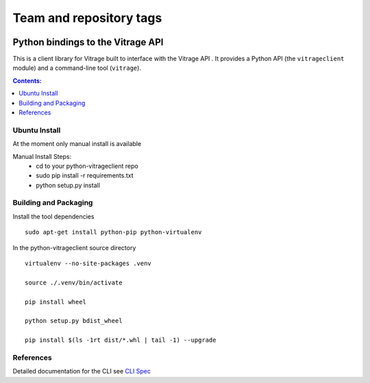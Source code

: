 ========================
Team and repository tags
========================

.. image:: https://governance.openstack.org/tc/badges/python-vitrageclient.svg
    :target: https://governance.openstack.org/tc/reference/tags/index.html

.. Change things from this point on

..
      Licensed under the Apache License, Version 2.0 (the "License"); you may
      not use this file except in compliance with the License. You may obtain
      a copy of the License at

          http://www.apache.org/licenses/LICENSE-2.0

      Unless required by applicable law or agreed to in writing, software
      distributed under the License is distributed on an "AS IS" BASIS, WITHOUT
      WARRANTIES OR CONDITIONS OF ANY KIND, either express or implied. See the
      License for the specific language governing permissions and limitations
      under the License.


Python bindings to the Vitrage API
==================================

This is a client library for Vitrage built to interface with the Vitrage API
. It
provides a Python API (the ``vitrageclient`` module) and a command-line tool
(``vitrage``).


.. contents:: Contents:
   :local:

Ubuntu Install
--------------
At the moment only manual install is available

Manual Install Steps:
  - cd to your python-vitrageclient repo
  - sudo pip install -r requirements.txt
  - python setup.py install

Building and Packaging
----------------------
Install the tool dependencies

::

    sudo apt-get install python-pip python-virtualenv


In the python-vitrageclient source directory

::

    virtualenv --no-site-packages .venv

    source ./.venv/bin/activate

    pip install wheel

    python setup.py bdist_wheel

    pip install $(ls -1rt dist/*.whl | tail -1) --upgrade


References
----------

Detailed documentation for the CLI see `CLI Spec <https://github.com/openstack/python-vitrageclient/blob/master/doc/source/contributor/cli.rst/>`_
